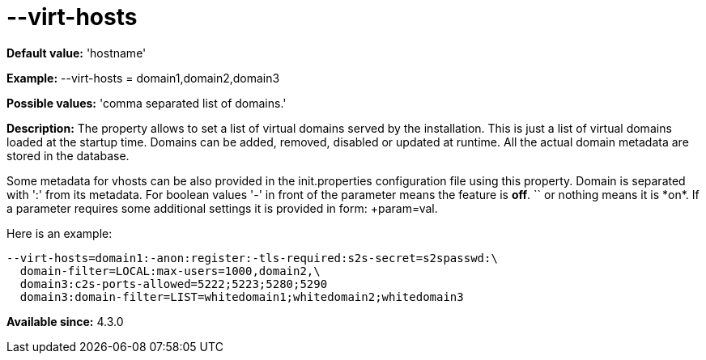 [[virtHosts]]
= --virt-hosts

:Date: 2013-02-10 01:53

*Default value:* 'hostname'

*Example:* +--virt-hosts = domain1,domain2,domain3+

*Possible values:* 'comma separated list of domains.'

*Description:* The property allows to set a list of virtual domains served by the installation. This is just a list of virtual domains loaded at the startup time. Domains can be added, removed, disabled or updated at runtime. All the actual domain metadata are stored in the database.

Some metadata for vhosts can be also provided in the +init.properties+ configuration file using this property. Domain is separated with ':' from its metadata. For boolean values '-' in front of the parameter means the feature is *off*. `+` or nothing  means it is *on*. If a parameter requires some additional settings it is provided in form: +param=val+.

Here is an example:

[source,bash]
------------------------------
--virt-hosts=domain1:-anon:register:-tls-required:s2s-secret=s2spasswd:\
  domain-filter=LOCAL:max-users=1000,domain2,\
  domain3:c2s-ports-allowed=5222;5223;5280;5290
  domain3:domain-filter=LIST=whitedomain1;whitedomain2;whitedomain3
------------------------------

*Available since:* 4.3.0
